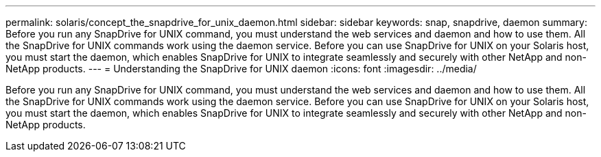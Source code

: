 ---
permalink: solaris/concept_the_snapdrive_for_unix_daemon.html
sidebar: sidebar
keywords: snap, snapdrive, daemon
summary: Before you run any SnapDrive for UNIX command, you must understand the web services and daemon and how to use them. All the SnapDrive for UNIX commands work using the daemon service. Before you can use SnapDrive for UNIX on your Solaris host, you must start the daemon, which enables SnapDrive for UNIX to integrate seamlessly and securely with other NetApp and non-NetApp products.
---
= Understanding the SnapDrive for UNIX daemon
:icons: font
:imagesdir: ../media/

[.lead]
Before you run any SnapDrive for UNIX command, you must understand the web services and daemon and how to use them. All the SnapDrive for UNIX commands work using the daemon service. Before you can use SnapDrive for UNIX on your Solaris host, you must start the daemon, which enables SnapDrive for UNIX to integrate seamlessly and securely with other NetApp and non-NetApp products.
